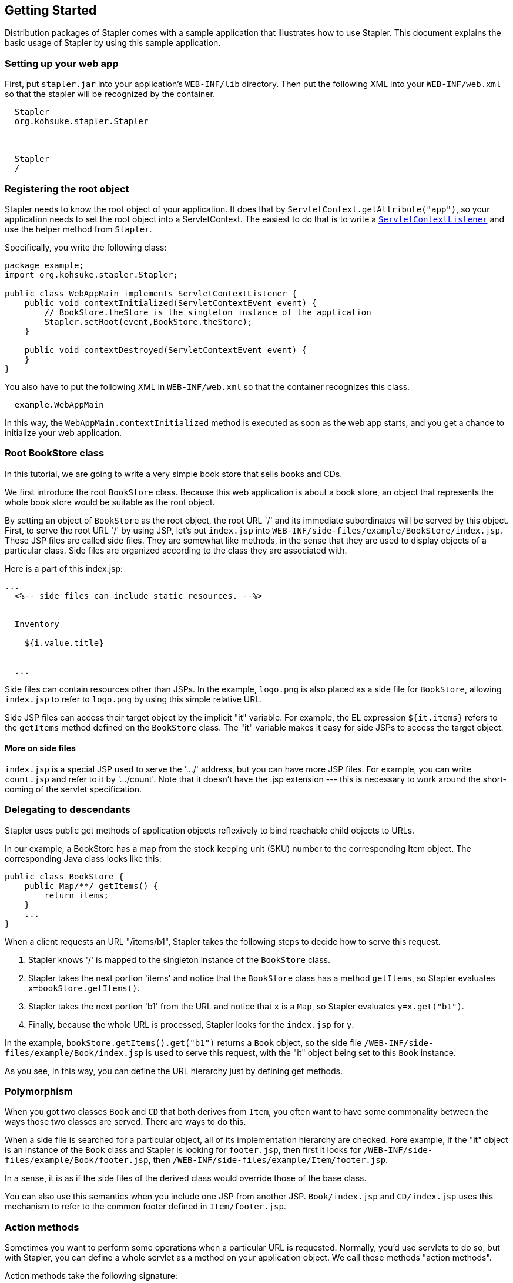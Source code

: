== Getting Started

Distribution packages of Stapler comes with a sample application that
illustrates how to use Stapler. This document explains the basic usage
of Stapler by using this sample application.

=== Setting up your web app

First, put `stapler.jar` into your application's `WEB-INF/lib`
directory. Then put the following XML into your `WEB-INF/web.xml` so
that the stapler will be recognized by the container.

[source,code]
----
  Stapler
  org.kohsuke.stapler.Stapler



  Stapler
  /
----

=== Registering the root object

Stapler needs to know the root object of your application. It does that
by `ServletContext.getAttribute("app")`, so your application needs to
set the root object into a ServletContext. The easiest to do that is to
write a
http://java.sun.com/j2ee/1.4/docs/api/javax/servlet/ServletContextListener.html[`ServletContextListener`]
and use the helper method from `Stapler`.

Specifically, you write the following class:

[source,code]
----
package example;
import org.kohsuke.stapler.Stapler;

public class WebAppMain implements ServletContextListener {
    public void contextInitialized(ServletContextEvent event) {
        // BookStore.theStore is the singleton instance of the application
        Stapler.setRoot(event,BookStore.theStore);
    }

    public void contextDestroyed(ServletContextEvent event) {
    }
}
----

You also have to put the following XML in `WEB-INF/web.xml` so that the
container recognizes this class.

[source,code]
----
  example.WebAppMain
----

In this way, the `WebAppMain.contextInitialized` method is executed as
soon as the web app starts, and you get a chance to initialize your web
application.

=== Root BookStore class

In this tutorial, we are going to write a very simple book store that
sells books and CDs.

We first introduce the root `BookStore` class. Because this web
application is about a book store, an object that represents the whole
book store would be suitable as the root object.

By setting an object of `BookStore` as the root object, the root URL '/'
and its immediate subordinates will be served by this object. First, to
serve the root URL '/' by using JSP, let's put `index.jsp` into
`WEB-INF/side-files/example/BookStore/index.jsp`. These JSP files are
called side files. They are somewhat like methods, in the sense that
they are used to display objects of a particular class. Side files are
organized according to the class they are associated with.

Here is a part of this index.jsp:

[source,code]
----
...
  <%-- side files can include static resources. --%>
  

  Inventory
  
    ${i.value.title}

  
  ...
----

Side files can contain resources other than JSPs. In the example,
`logo.png` is also placed as a side file for `BookStore`, allowing
`index.jsp` to refer to `logo.png` by using this simple relative URL.

Side JSP files can access their target object by the implicit "it"
variable. For example, the EL expression `${it.items}` refers to the
`getItems` method defined on the `BookStore` class. The "it" variable
makes it easy for side JSPs to access the target object.

==== More on side files

`index.jsp` is a special JSP used to serve the '.../' address, but you
can have more JSP files. For example, you can write `count.jsp` and
refer to it by '.../count'. Note that it doesn't have the .jsp extension
--- this is necessary to work around the short-coming of the servlet
specification.

=== Delegating to descendants

Stapler uses public get methods of application objects reflexively to
bind reachable child objects to URLs.

In our example, a BookStore has a map from the stock keeping unit (SKU)
number to the corresponding Item object. The corresponding Java class
looks like this:

[source,code]
----
public class BookStore {
    public Map/**/ getItems() {
        return items;
    }
    ...
}
----

When a client requests an URL "/items/b1", Stapler takes the following
steps to decide how to serve this request.

. Stapler knows '/' is mapped to the singleton instance of the
`BookStore` class.
. Stapler takes the next portion 'items' and notice that the `BookStore`
class has a method `getItems`, so Stapler evaluates
`x=bookStore.getItems()`.
. Stapler takes the next portion 'b1' from the URL and notice that `x`
is a `Map`, so Stapler evaluates `y=x.get("b1")`.
. Finally, because the whole URL is processed, Stapler looks for the
`index.jsp` for `y`.

In the example, `bookStore.getItems().get("b1")` returns a `Book`
object, so the side file `/WEB-INF/side-files/example/Book/index.jsp` is
used to serve this request, with the "it" object being set to this
`Book` instance.

As you see, in this way, you can define the URL hierarchy just by
defining get methods.

=== Polymorphism

When you got two classes `Book` and `CD` that both derives from `Item`,
you often want to have some commonality between the ways those two
classes are served. There are ways to do this.

When a side file is searched for a particular object, all of its
implementation hierarchy are checked. Fore example, if the "it" object
is an instance of the `Book` class and Stapler is looking for
`footer.jsp`, then first it looks for
`/WEB-INF/side-files/example/Book/footer.jsp`, then
`/WEB-INF/side-files/example/Item/footer.jsp`.

In a sense, it is as if the side files of the derived class would
override those of the base class.

You can also use this semantics when you include one JSP from another
JSP. `Book/index.jsp` and `CD/index.jsp` uses this mechanism to refer to
the common footer defined in `Item/footer.jsp`.

=== Action methods

Sometimes you want to perform some operations when a particular URL is
requested. Normally, you'd use servlets to do so, but with Stapler, you
can define a whole servlet as a method on your application object. We
call these methods "action methods".

Action methods take the following signature:

[source,code]
----
public void do[Name]( StaplerRequest request, StaplerResponse response ) {
    ...
}
----

Action methods can throw any exception. Unlike servlets where you are
discouraged to use instance variables, action methods are invoked on the
"it" object, allowing you to access the "it" object quickly.

In our example, we define an action method called "hello" in
`BookStore`. To invoke this action method, access `/hello`. Again, just
like servlets, you can serve the request from this action method
(perhaps by sending the contents out or redirecting clients) in exactly
the same way as you'd do in servlets. In the following example, we use a
method on `StaplerResponse` to forward to another side JSP file to
generate the response.

[source,code]
----
public void doHello( StaplerRequest request, StaplerResponse response ) {
    ...
    response.forward(this,"helloJSP",request);
}
----

=== Conclusion

Hopefully, the basic concept of Stapler is easy to grasp. For the exact
rules of how URLs are evaluated against your application objects, see
link:reference.html[the reference guide].

If you have any suggestions on how to improve this documentation, please
mailto:kk@kohsuke.org[let me know].
